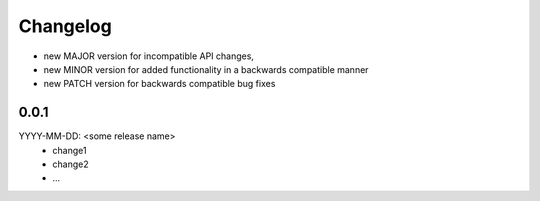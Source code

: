 Changelog
=========

- new MAJOR version for incompatible API changes,
- new MINOR version for added functionality in a backwards compatible manner
- new PATCH version for backwards compatible bug fixes

0.0.1
-----
YYYY-MM-DD: <some release name>
    - change1
    - change2
    - ...
